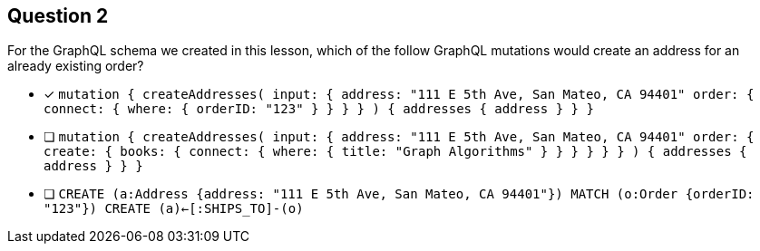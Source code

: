 [.question]
== Question 2

For the GraphQL schema we created in this lesson, which of the follow GraphQL mutations would create an address for an already existing order?

- [x] `mutation {
  createAddresses(
    input: {
      address: "111 E 5th Ave, San Mateo, CA 94401"
      order: { connect: { where: { orderID: "123" } } }
    }
  ) {
    addresses {
      address
    }
  }
}`
- [ ] `mutation {
  createAddresses(
    input: {
      address: "111 E 5th Ave, San Mateo, CA 94401"
      order: {
        create: { books: { connect: { where: { title: "Graph Algorithms" } } } }
      }
    }
  ) {
    addresses {
      address
    }
  }
}`
- [ ] `CREATE (a:Address {address: "111 E 5th Ave, San Mateo, CA 94401"}) MATCH (o:Order {orderID: "123"}) CREATE (a)<-[:SHIPS_TO]-(o)`
